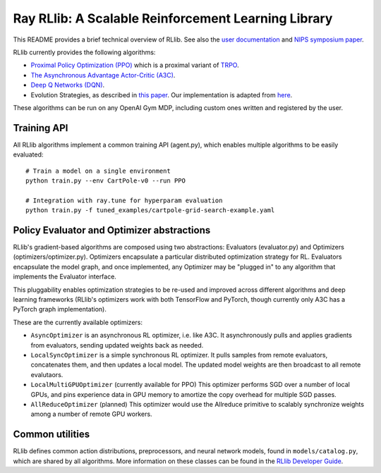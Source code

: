 Ray RLlib: A Scalable Reinforcement Learning Library
====================================================

This README provides a brief technical overview of RLlib. See also the `user documentation <http://ray.readthedocs.io/en/master/rllib.html>`__ and `NIPS symposium paper <https://arxiv.org/abs/1712.09381>`__.

RLlib currently provides the following algorithms:

-  `Proximal Policy Optimization (PPO) <https://arxiv.org/abs/1707.06347>`__ which
   is a proximal variant of `TRPO <https://arxiv.org/abs/1502.05477>`__.

-  `The Asynchronous Advantage Actor-Critic (A3C) <https://arxiv.org/abs/1602.01783>`__.

- `Deep Q Networks (DQN) <https://arxiv.org/abs/1312.5602>`__.

-  Evolution Strategies, as described in `this
   paper <https://arxiv.org/abs/1703.03864>`__. Our implementation
   is adapted from
   `here <https://github.com/openai/evolution-strategies-starter>`__.

These algorithms can be run on any OpenAI Gym MDP, including custom ones written and registered by the user.


Training API
------------

All RLlib algorithms implement a common training API (agent.py), which enables multiple algorithms to be easily evaluated:

::

    # Train a model on a single environment
    python train.py --env CartPole-v0 --run PPO

    # Integration with ray.tune for hyperparam evaluation
    python train.py -f tuned_examples/cartpole-grid-search-example.yaml

Policy Evaluator and Optimizer abstractions
-------------------------------------------

RLlib's gradient-based algorithms are composed using two abstractions: Evaluators (evaluator.py) and Optimizers (optimizers/optimizer.py). Optimizers encapsulate a particular distributed optimization strategy for RL. Evaluators encapsulate the model graph, and once implemented, any Optimizer may be "plugged in" to any algorithm that implements the Evaluator interface.

This pluggability enables optimization strategies to be re-used and improved across different algorithms and deep learning frameworks (RLlib's optimizers work with both TensorFlow and PyTorch, though currently only A3C has a PyTorch graph implementation).

These are the currently available optimizers:

-  ``AsyncOptimizer`` is an asynchronous RL optimizer, i.e. like A3C. It asynchronously pulls and applies gradients from evaluators, sending updated weights back as needed.
-  ``LocalSyncOptimizer`` is a simple synchronous RL optimizer. It pulls samples from remote evaluators, concatenates them, and then updates a local model. The updated model weights are then broadcast to all remote evalutaors.
-  ``LocalMultiGPUOptimizer`` (currently available for PPO) This optimizer performs SGD over a number of local GPUs, and pins experience data in GPU memory to amortize the copy overhead for multiple SGD passes.
-  ``AllReduceOptimizer`` (planned) This optimizer would use the Allreduce primitive to scalably synchronize weights among a number of remote GPU workers.

Common utilities
----------------

RLlib defines common action distributions, preprocessors, and neural network models, found in ``models/catalog.py``, which are shared by all algorithms. More information on these classes can be found in the `RLlib Developer Guide <http://ray.readthedocs.io/en/master/rllib-dev.html>`__.
